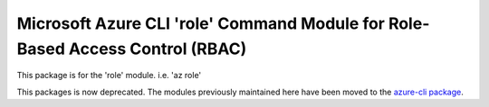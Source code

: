 Microsoft Azure CLI 'role' Command Module for Role-Based Access Control (RBAC)
==============================================================================

This package is for the 'role' module.
i.e. 'az role'

This packages is now deprecated. The modules previously maintained here have been moved to the
`azure-cli package`__.

__ https://pypi.org/project/azure-cli/
